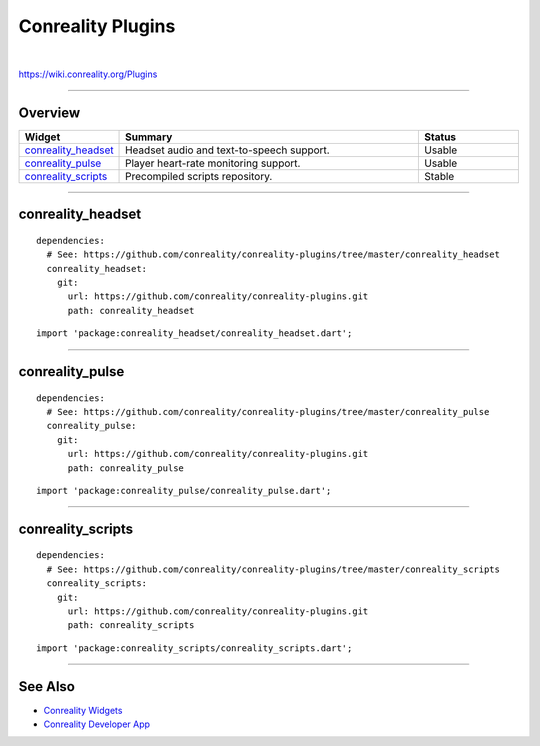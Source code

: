 ******************
Conreality Plugins
******************

.. image:: https://img.shields.io/badge/license-Public%20Domain-blue.svg
   :alt: Project license
   :target: https://unlicense.org

.. image:: https://img.shields.io/travis/conreality/conreality-plugins/master.svg
   :alt: Travis CI build status
   :target: https://travis-ci.org/conreality/conreality-plugins

|

https://wiki.conreality.org/Plugins

----

Overview
========

.. list-table::
   :widths: 20 60 20
   :header-rows: 1

   * - Widget
     - Summary
     - Status

   * - `conreality_headset <#conreality_headset>`__
     - Headset audio and text-to-speech support.
     - Usable

   * - `conreality_pulse <#conreality_pulse>`__
     - Player heart-rate monitoring support.
     - Usable

   * - `conreality_scripts <#conreality_scripts>`__
     - Precompiled scripts repository.
     - Stable

----

conreality_headset
==================

::

   dependencies:
     # See: https://github.com/conreality/conreality-plugins/tree/master/conreality_headset
     conreality_headset:
       git:
         url: https://github.com/conreality/conreality-plugins.git
         path: conreality_headset

::

   import 'package:conreality_headset/conreality_headset.dart';

----

conreality_pulse
================

::

   dependencies:
     # See: https://github.com/conreality/conreality-plugins/tree/master/conreality_pulse
     conreality_pulse:
       git:
         url: https://github.com/conreality/conreality-plugins.git
         path: conreality_pulse

::

   import 'package:conreality_pulse/conreality_pulse.dart';

----

conreality_scripts
==================

::

   dependencies:
     # See: https://github.com/conreality/conreality-plugins/tree/master/conreality_scripts
     conreality_scripts:
       git:
         url: https://github.com/conreality/conreality-plugins.git
         path: conreality_scripts

::

   import 'package:conreality_scripts/conreality_scripts.dart';

----

See Also
========

- `Conreality Widgets
  <https://github.com/conreality/conreality-widgets>`__

- `Conreality Developer App
  <https://github.com/conreality/conreality-developer>`__
